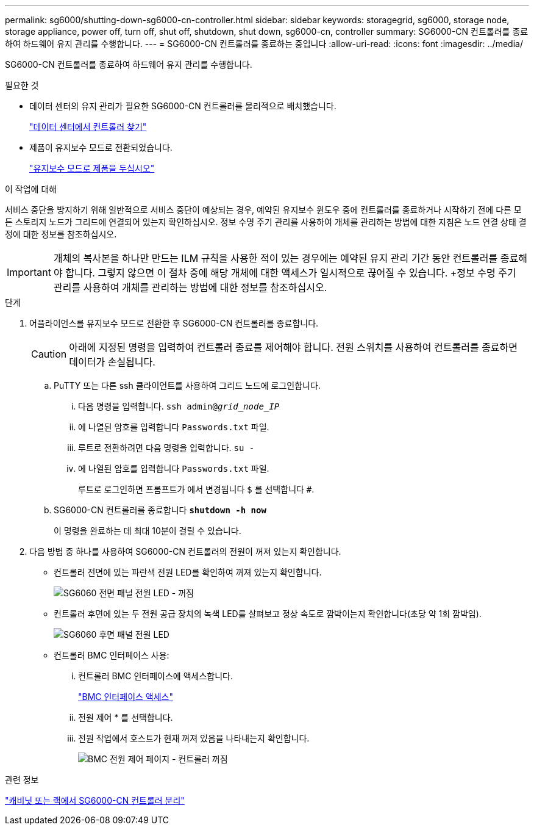 ---
permalink: sg6000/shutting-down-sg6000-cn-controller.html 
sidebar: sidebar 
keywords: storagegrid, sg6000, storage node, storage appliance, power off, turn off, shut off, shutdown, shut down, sg6000-cn, controller 
summary: SG6000-CN 컨트롤러를 종료하여 하드웨어 유지 관리를 수행합니다. 
---
= SG6000-CN 컨트롤러를 종료하는 중입니다
:allow-uri-read: 
:icons: font
:imagesdir: ../media/


[role="lead"]
SG6000-CN 컨트롤러를 종료하여 하드웨어 유지 관리를 수행합니다.

.필요한 것
* 데이터 센터의 유지 관리가 필요한 SG6000-CN 컨트롤러를 물리적으로 배치했습니다.
+
link:locating-controller-in-data-center.html["데이터 센터에서 컨트롤러 찾기"]

* 제품이 유지보수 모드로 전환되었습니다.
+
link:placing-appliance-into-maintenance-mode.html["유지보수 모드로 제품을 두십시오"]



.이 작업에 대해
서비스 중단을 방지하기 위해 일반적으로 서비스 중단이 예상되는 경우, 예약된 유지보수 윈도우 중에 컨트롤러를 종료하거나 시작하기 전에 다른 모든 스토리지 노드가 그리드에 연결되어 있는지 확인하십시오. 정보 수명 주기 관리를 사용하여 개체를 관리하는 방법에 대한 지침은 노드 연결 상태 결정에 대한 정보를 참조하십시오.


IMPORTANT: 개체의 복사본을 하나만 만드는 ILM 규칙을 사용한 적이 있는 경우에는 예약된 유지 관리 기간 동안 컨트롤러를 종료해야 합니다. 그렇지 않으면 이 절차 중에 해당 개체에 대한 액세스가 일시적으로 끊어질 수 있습니다. +정보 수명 주기 관리를 사용하여 개체를 관리하는 방법에 대한 정보를 참조하십시오.

.단계
. 어플라이언스를 유지보수 모드로 전환한 후 SG6000-CN 컨트롤러를 종료합니다.
+

CAUTION: 아래에 지정된 명령을 입력하여 컨트롤러 종료를 제어해야 합니다. 전원 스위치를 사용하여 컨트롤러를 종료하면 데이터가 손실됩니다.

+
.. PuTTY 또는 다른 ssh 클라이언트를 사용하여 그리드 노드에 로그인합니다.
+
... 다음 명령을 입력합니다. `ssh admin@_grid_node_IP_`
... 에 나열된 암호를 입력합니다 `Passwords.txt` 파일.
... 루트로 전환하려면 다음 명령을 입력합니다. `su -`
... 에 나열된 암호를 입력합니다 `Passwords.txt` 파일.
+
루트로 로그인하면 프롬프트가 에서 변경됩니다 `$` 를 선택합니다 `#`.



.. SG6000-CN 컨트롤러를 종료합니다
`*shutdown -h now*`
+
이 명령을 완료하는 데 최대 10분이 걸릴 수 있습니다.



. 다음 방법 중 하나를 사용하여 SG6000-CN 컨트롤러의 전원이 꺼져 있는지 확인합니다.
+
** 컨트롤러 전면에 있는 파란색 전원 LED를 확인하여 꺼져 있는지 확인합니다.
+
image::../media/sg6060_front_panel_power_led_off.jpg[SG6060 전면 패널 전원 LED - 꺼짐]

** 컨트롤러 후면에 있는 두 전원 공급 장치의 녹색 LED를 살펴보고 정상 속도로 깜박이는지 확인합니다(초당 약 1회 깜박임).
+
image::../media/sg6060_rear_panel_power_led_on.jpg[SG6060 후면 패널 전원 LED]

** 컨트롤러 BMC 인터페이스 사용:
+
... 컨트롤러 BMC 인터페이스에 액세스합니다.
+
link:accessing-bmc-interface-sg6000.html["BMC 인터페이스 액세스"]

... 전원 제어 * 를 선택합니다.
... 전원 작업에서 호스트가 현재 꺼져 있음을 나타내는지 확인합니다.
+
image::../media/bmc_power_control_page_controller_off.png[BMC 전원 제어 페이지 - 컨트롤러 꺼짐]







.관련 정보
link:removing-sg6000-cn-controller-from-cabinet-or-rack.html["캐비닛 또는 랙에서 SG6000-CN 컨트롤러 분리"]
